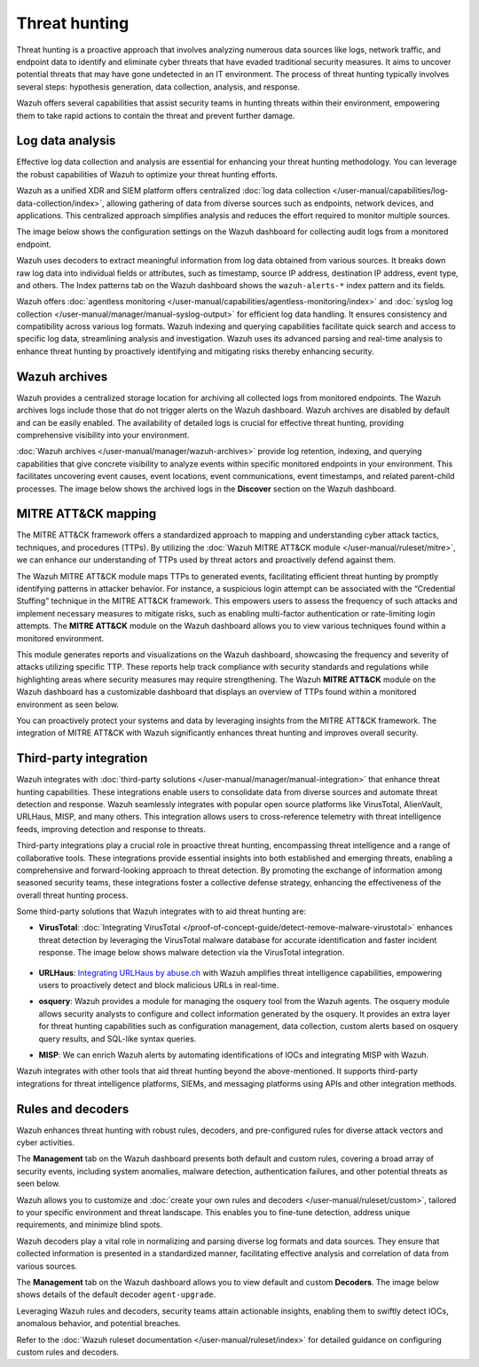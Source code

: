 .. Copyright (C) 2015, Wazuh, Inc.

.. meta::
  :description: Wazuh provides multiple capabilities to aid security teams in threat hunting, empowering them to swiftly contain threats and prevent further damage. Explore this documentation section to learn more about effective threat hunting.

Threat hunting
==============

Threat hunting is a proactive approach that involves analyzing numerous data sources like logs, network traffic, and endpoint data to identify and eliminate cyber threats that have evaded traditional security measures. It aims to uncover potential threats that may have gone undetected in an IT environment. The process of threat hunting typically involves several steps: hypothesis generation, data collection, analysis, and response.

Wazuh offers several capabilities that assist security teams in hunting threats within their environment, empowering them to take rapid actions to contain the threat and prevent further damage.

Log data analysis
-----------------

Effective log data collection and analysis are essential for enhancing your threat hunting methodology. You can leverage the robust capabilities of Wazuh to optimize your threat hunting efforts. 

Wazuh as a unified XDR and SIEM platform offers centralized :doc:`log data collection </user-manual/capabilities/log-data-collection/index>`, allowing gathering of data from diverse sources such as endpoints, network devices, and applications. This centralized approach simplifies analysis and reduces the effort required to monitor multiple sources.

The image below shows the configuration settings on the Wazuh dashboard for collecting audit logs from a monitored endpoint.

.. thumbnail:: /images/getting-started/use-cases/threat-hunting/log-collection-settings.png
   :title: Log collection settings
   :alt: Log collection settings
   :align: center
   :width: 80%

Wazuh uses decoders to extract meaningful information from log data obtained from various sources. It breaks down raw log data into individual fields or attributes, such as timestamp, source IP address, destination IP address, event type, and others. The Index patterns tab on the Wazuh dashboard shows the ``wazuh-alerts-*`` index pattern and its fields.

.. thumbnail:: /images/getting-started/use-cases/threat-hunting/wazuh-alerts-index-pattern.png
   :title: wazuh-alerts-* index pattern
   :alt: wazuh-alerts-* index pattern
   :align: center
   :width: 80%

Wazuh offers :doc:`agentless monitoring </user-manual/capabilities/agentless-monitoring/index>` and :doc:`syslog log collection </user-manual/manager/manual-syslog-output>` for efficient log data handling. It ensures consistency and compatibility across various log formats. Wazuh indexing and querying capabilities facilitate quick search and access to specific log data, streamlining analysis and investigation. Wazuh uses its advanced parsing and real-time analysis to enhance threat hunting by proactively identifying and mitigating risks thereby enhancing security.

Wazuh archives
--------------

Wazuh provides a centralized storage location for archiving all collected logs from monitored endpoints. The Wazuh archives logs include those that do not trigger alerts on the Wazuh dashboard. Wazuh archives are disabled by default and can be easily enabled. The availability of detailed logs is crucial for effective threat hunting, providing comprehensive visibility into your environment.

:doc:`Wazuh archives </user-manual/manager/wazuh-archives>` provide log retention, indexing, and querying capabilities that give concrete visibility to analyze events within specific monitored endpoints in your environment. This facilitates uncovering event causes, event locations, event communications, event timestamps, and related parent-child processes. The image below shows the archived logs in the **Discover** section on the Wazuh dashboard.

.. thumbnail:: /images/getting-started/use-cases/threat-hunting/discover-archives-logs.png
   :title: wazuh-archives logs in the Discover section
   :alt: wazuh-archives in the Discover section
   :align: center
   :width: 80%

MITRE ATT&CK mapping
--------------------

The MITRE ATT&CK framework offers a standardized approach to mapping and understanding cyber attack tactics, techniques, and procedures (TTPs). By utilizing the :doc:`Wazuh MITRE ATT&CK module </user-manual/ruleset/mitre>`, we can enhance our understanding of TTPs used by threat actors and proactively defend against them.

The Wazuh MITRE ATT&CK module maps TTPs to generated events, facilitating efficient threat hunting by promptly identifying patterns in attacker behavior. For instance, a suspicious login attempt can be associated with the “Credential Stuffing” technique in the MITRE ATT&CK framework. This empowers users to assess the frequency of such attacks and implement necessary measures to mitigate risks, such as enabling multi-factor authentication or rate-limiting login attempts. The **MITRE ATT&CK** module on the Wazuh dashboard allows you to view various techniques found within a monitored environment. 

.. thumbnail:: /images/getting-started/use-cases/threat-hunting/mitre.png
   :title: The MITRE ATT&CK module
   :alt: The MITRE ATT&CK module
   :align: center
   :width: 80%

This module generates reports and visualizations on the Wazuh dashboard, showcasing the frequency and severity of attacks utilizing specific TTP. These reports help track compliance with security standards and regulations while highlighting areas where security measures may require strengthening. The Wazuh **MITRE ATT&CK** module on the Wazuh dashboard has a customizable dashboard that displays an overview of TTPs found within a monitored environment as seen below.

.. thumbnail:: /images/getting-started/use-cases/threat-hunting/mitre-dashboard.png
   :title: The MITRE ATT&CK module dashboard
   :alt: The MITRE ATT&CK module dashboard
   :align: center
   :width: 80%

You can proactively protect your systems and data by leveraging insights from the MITRE ATT&CK framework. The integration of MITRE ATT&CK with Wazuh significantly enhances threat hunting and improves overall security.

Third-party integration
-----------------------

Wazuh integrates with :doc:`third-party solutions </user-manual/manager/manual-integration>` that enhance threat hunting capabilities. These integrations enable users to consolidate data from diverse sources and automate threat detection and response. Wazuh seamlessly integrates with popular open source platforms like VirusTotal, AlienVault, URLHaus, MISP, and many others. This integration allows users to cross-reference telemetry with threat intelligence feeds, improving detection and response to threats.

Third-party integrations play a crucial role in proactive threat hunting, encompassing threat intelligence and a range of collaborative tools. These integrations provide essential insights into both established and emerging threats, enabling a comprehensive and forward-looking approach to threat detection. By promoting the exchange of information among seasoned security teams, these integrations foster a collective defense strategy, enhancing the effectiveness of the overall threat hunting process.

Some third-party solutions that Wazuh integrates with to aid threat hunting are:

- **VirusTotal**: :doc:`Integrating VirusTotal </proof-of-concept-guide/detect-remove-malware-virustotal>` enhances threat detection by leveraging the VirusTotal malware database for accurate identification and faster incident response. The image below shows malware detection via the VirusTotal integration.

   .. thumbnail:: /images/getting-started/use-cases/threat-hunting/security-events.png
      :title: Malware detection via the VirusTotal integration
      :alt: Malware detection via the VirusTotal integration
      :align: center
      :width: 80%

- **URLHaus**: `Integrating URLHaus by abuse.ch <https://wazuh.com/blog/detecting-malicious-urls-using-wazuh-and-urlhaus/>`__ with Wazuh amplifies threat intelligence capabilities, empowering users to proactively detect and block malicious URLs in real-time.

- **osquery**: Wazuh provides a module for managing the osquery tool from the Wazuh agents. The osquery module allows security analysts to configure and collect information generated by the osquery. It provides an extra layer for threat hunting capabilities such as configuration management, data collection, custom alerts based on osquery query results, and SQL-like syntax queries.

- **MISP**: We can enrich Wazuh alerts by automating identifications of IOCs and integrating MISP with Wazuh.

Wazuh integrates with other tools that aid threat hunting beyond the above-mentioned. It supports third-party integrations for threat intelligence platforms, SIEMs, and messaging platforms using APIs and other integration methods.

Rules and decoders
------------------

Wazuh enhances threat hunting with robust rules, decoders, and pre-configured rules for diverse attack vectors and cyber activities.

The **Management** tab on the Wazuh dashboard presents both default and custom rules, covering a broad array of security events, including system anomalies, malware detection, authentication failures, and other potential threats as seen below.

.. thumbnail:: /images/getting-started/use-cases/threat-hunting/rules.png
   :title: Wazuh dashboard rules view
   :alt: Wazuh dashboard rules view
   :align: center
   :width: 80%

Wazuh allows you to customize and :doc:`create your own rules and decoders </user-manual/ruleset/custom>`, tailored to your specific environment and threat landscape. This enables you to fine-tune detection, address unique requirements, and minimize blind spots.

Wazuh decoders play a vital role in normalizing and parsing diverse log formats and data sources. They ensure that collected information is presented in a standardized manner, facilitating effective analysis and correlation of data from various sources.

The **Management** tab on the Wazuh dashboard allows you to view default and custom **Decoders**. The image below shows details of the default decoder ``agent-upgrade``.

.. thumbnail:: /images/getting-started/use-cases/threat-hunting/decoders.png
   :title: Details of the default agent-upgrade decoder
   :alt: Details of the default agent-upgrade decoder
   :align: center
   :width: 80%

Leveraging Wazuh rules and decoders, security teams attain actionable insights, enabling them to swiftly detect IOCs, anomalous behavior, and potential breaches.

Refer to the :doc:`Wazuh ruleset documentation </user-manual/ruleset/index>` for detailed guidance on configuring custom rules and decoders.
